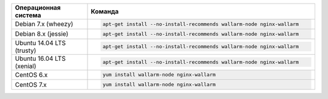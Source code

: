 .. _install_package_ru:

.. list-table::
   :widths: 10 30
   :header-rows: 1

   * - Операционная система
     - Команда
   * - Debian 7.x (wheezy)
     - .. code-block:: command

          apt-get install --no-install-recommends wallarm-node nginx-wallarm

   * - Debian 8.x (jessie)
     - .. code-block:: command

          apt-get install --no-install-recommends wallarm-node nginx-wallarm

   * - Ubuntu 14.04 LTS (trusty)
     - .. code-block:: command

          apt-get install --no-install-recommends wallarm-node nginx-wallarm

   * - Ubuntu 16.04 LTS (xenial)
     - .. code-block:: command

          apt-get install --no-install-recommends wallarm-node nginx-wallarm

   * - CentOS 6.x
     - .. code-block:: command

          yum install wallarm-node nginx-wallarm

   * - CentOS 7.x
     - .. code-block:: command

         yum install wallarm-node nginx-wallarm